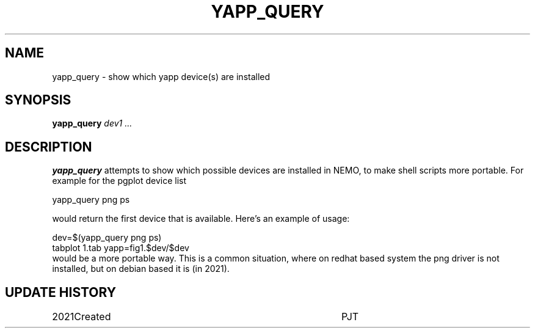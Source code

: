 .TH YAPP_QUERY 8NEMO "12 July 2020"
.SH NAME
yapp_query \- show which yapp device(s) are installed
.SH SYNOPSIS
.PP
\fByapp_query \fIdev1 ...\fP 
.SH DESCRIPTION
\fByapp_query\fP attempts to show which possible devices
are installed in NEMO, to make shell scripts more portable.
For example for the pgplot device list
.nf

       yapp_query png ps
       
.fi
would return the first device that is available. Here's an example of usage:

.nf
       dev=$(yapp_query png ps)
       tabplot 1.tab yapp=fig1.$dev/$dev
.fi
would be a more portable way. This is a common situation, where on redhat based
system the png driver is not installed, but on debian based it is (in 2021).
.SH "UPDATE HISTORY"
.nf
.ta +1i +4i
2021	Created		PJT
.fi


